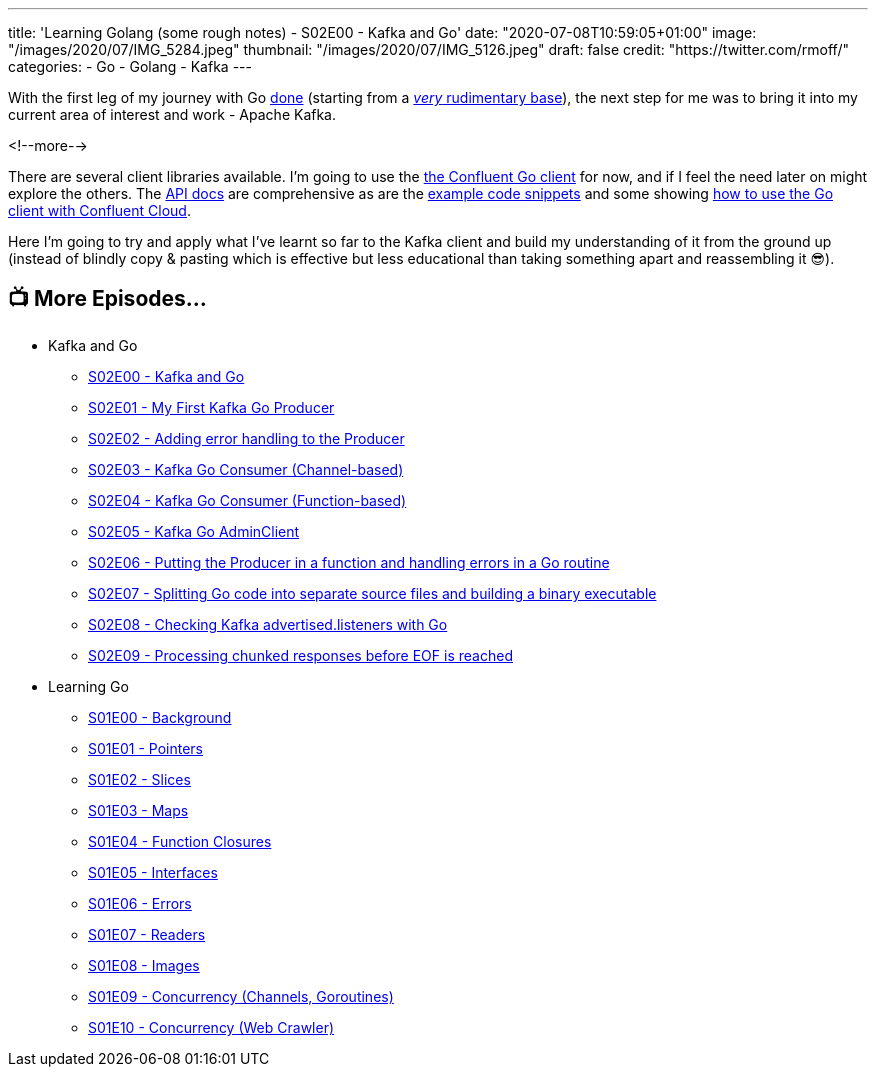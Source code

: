 ---
title: 'Learning Golang (some rough notes) - S02E00 - Kafka and Go'
date: "2020-07-08T10:59:05+01:00"
image: "/images/2020/07/IMG_5284.jpeg"
thumbnail: "/images/2020/07/IMG_5126.jpeg"
draft: false
credit: "https://twitter.com/rmoff/"
categories:
- Go
- Golang
- Kafka
---

With the first leg of my journey with Go link:/2020/07/03/learning-golang-some-rough-notes-s01e10-concurrency-web-crawler/[done] (starting from a link:/2020/06/25/learning-golang-some-rough-notes-s01e00/[_very_ rudimentary base]), the next step for me was to bring it into my current area of interest and work - Apache Kafka. 

<!--more-->

There are several client libraries available. I'm going to use the https://docs.confluent.io/current/clients/go.html[the Confluent Go client] for now, and if I feel the need later on might explore the others. The https://docs.confluent.io/current/clients/confluent-kafka-go/index.html[API docs] are comprehensive as are the https://github.com/confluentinc/confluent-kafka-go/tree/master/examples[example code snippets] and some showing https://github.com/confluentinc/examples/tree/5.5.1-post/clients/cloud/go[how to use the Go client with Confluent Cloud]. 

Here I'm going to try and apply what I've learnt so far to the Kafka client and build my understanding of it from the ground up (instead of blindly copy & pasting which is effective but less educational than taking something apart and reassembling it 😎). 

== 📺 More Episodes…

* Kafka and Go
** link:/2020/07/08/learning-golang-some-rough-notes-s02e00-kafka-and-go/[S02E00 - Kafka and Go]
** link:/2020/07/08/learning-golang-some-rough-notes-s02e01-my-first-kafka-go-producer/[S02E01 - My First Kafka Go Producer]
** link:/2020/07/10/learning-golang-some-rough-notes-s02e02-adding-error-handling-to-the-producer/[S02E02 - Adding error handling to the Producer]
** link:/2020/07/14/learning-golang-some-rough-notes-s02e03-kafka-go-consumer-channel-based/[S02E03 - Kafka Go Consumer (Channel-based)]
** link:/2020/07/14/learning-golang-some-rough-notes-s02e04-kafka-go-consumer-function-based/[S02E04 - Kafka Go Consumer (Function-based)]
** link:/2020/07/15/learning-golang-some-rough-notes-s02e05-kafka-go-adminclient/[S02E05 - Kafka Go AdminClient]
** link:/2020/07/15/learning-golang-some-rough-notes-s02e06-putting-the-producer-in-a-function-and-handling-errors-in-a-go-routine/[S02E06 - Putting the Producer in a function and handling errors in a Go routine]
** link:/2020/07/16/learning-golang-some-rough-notes-s02e07-splitting-go-code-into-separate-source-files-and-building-a-binary-executable/[S02E07 - Splitting Go code into separate source files and building a binary executable]
** link:/2020/07/17/learning-golang-some-rough-notes-s02e08-checking-kafka-advertised.listeners-with-go/[S02E08 - Checking Kafka advertised.listeners with Go]
** link:/2020/07/23/learning-golang-some-rough-notes-s02e09-processing-chunked-responses-before-eof-is-reached/[S02E09 - Processing chunked responses before EOF is reached]
* Learning Go
** link:/2020/06/25/learning-golang-some-rough-notes-s01e00/[S01E00 - Background]
** link:/2020/06/25/learning-golang-some-rough-notes-s01e01-pointers/[S01E01 - Pointers]
** link:/2020/06/25/learning-golang-some-rough-notes-s01e02-slices/[S01E02 - Slices]
** link:/2020/06/29/learning-golang-some-rough-notes-s01e03-maps/[S01E03 - Maps]
** link:/2020/06/29/learning-golang-some-rough-notes-s01e04-function-closures/[S01E04 - Function Closures]
** link:/2020/06/30/learning-golang-some-rough-notes-s01e05-interfaces/[S01E05 - Interfaces]
** link:/2020/07/01/learning-golang-some-rough-notes-s01e06-errors/[S01E06 - Errors]
** link:/2020/07/01/learning-golang-some-rough-notes-s01e07-readers/[S01E07 - Readers]
** link:/2020/07/02/learning-golang-some-rough-notes-s01e08-images/[S01E08 - Images]
** link:/2020/07/02/learning-golang-some-rough-notes-s01e09-concurrency-channels-goroutines/[S01E09 - Concurrency (Channels, Goroutines)]
** link:/2020/07/03/learning-golang-some-rough-notes-s01e10-concurrency-web-crawler/[S01E10 - Concurrency (Web Crawler)]

